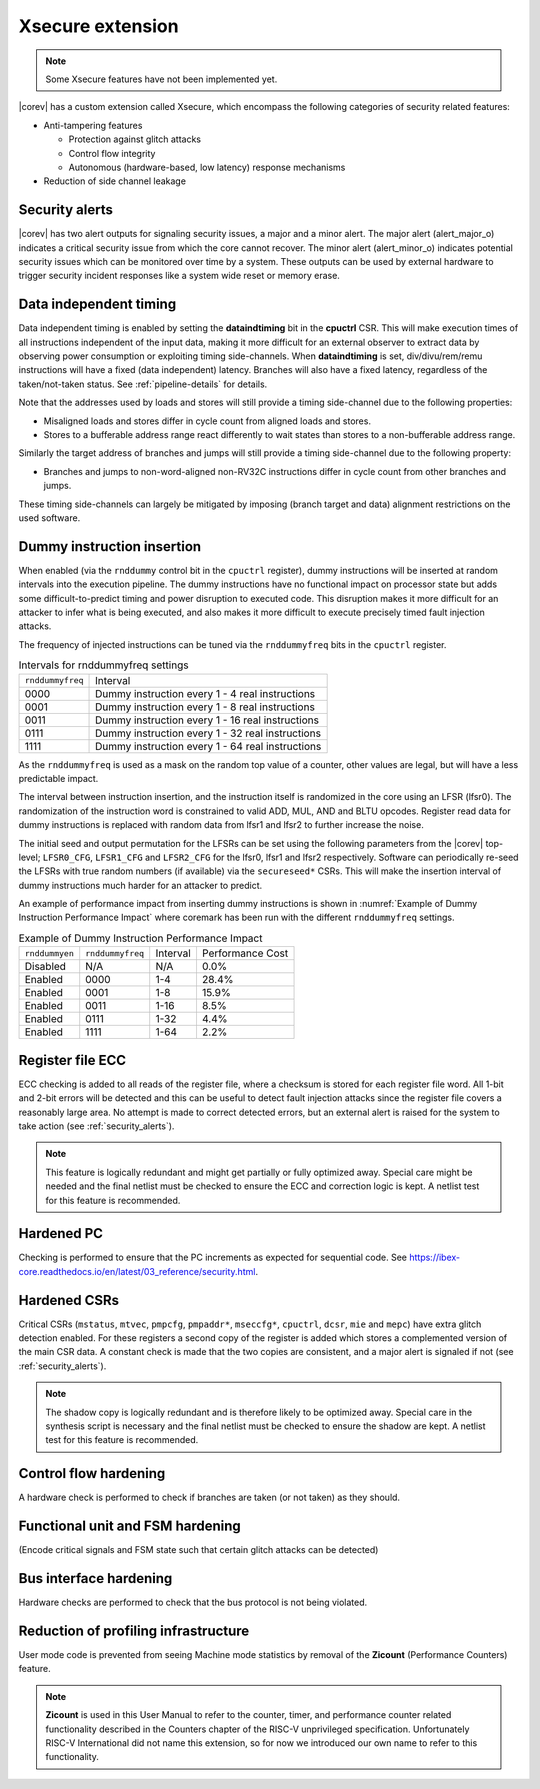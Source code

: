 .. _xsecure:

Xsecure extension
=================

.. note::

   Some Xsecure features have not been implemented yet.

|corev| has a custom extension called Xsecure, which encompass the following categories of security related features:

* Anti-tampering features

  * Protection against glitch attacks
  * Control flow integrity
  * Autonomous (hardware-based, low latency) response mechanisms

* Reduction of side channel leakage

.. _security_alerts:

Security alerts
---------------
|corev| has two alert outputs for signaling security issues, a major and a minor alert. The major alert (alert_major_o) indicates a critical security issue from which the core cannot recover. The minor alert (alert_minor_o) indicates potential security issues which can be monitored over time by a system.
These outputs can be used by external hardware to trigger security incident responses like a system wide reset or memory erase.

Data independent timing
-----------------------
Data independent timing is enabled by setting the **dataindtiming** bit in the **cpuctrl** CSR.
This will make execution times of all instructions independent of the input data, making it more difficult for an external
observer to extract data by observing power consumption or exploiting timing side-channels.
When **dataindtiming** is set, div/divu/rem/remu instructions will have a fixed (data independent) latency.
Branches will also have a fixed latency, regardless of the taken/not-taken status.
See :ref:`pipeline-details` for details.

Note that the addresses used by loads and stores will still provide a timing side-channel due to the following properties:

* Misaligned loads and stores differ in cycle count from aligned loads and stores.
* Stores to a bufferable address range react differently to wait states than stores to a non-bufferable address range.

Similarly the target address of branches and jumps will still provide a timing side-channel due to the following property:

* Branches and jumps to non-word-aligned non-RV32C instructions differ in cycle count from other branches and jumps.

These timing side-channels can largely be mitigated by imposing (branch target and data) alignment restrictions on the used software.

Dummy instruction insertion
---------------------------

When enabled (via the ``rnddummy`` control bit in the ``cpuctrl`` register), dummy instructions will be inserted at random intervals into the execution pipeline.
The dummy instructions have no functional impact on processor state but adds some difficult-to-predict timing and power disruption to executed code.
This disruption makes it more difficult for an attacker to infer what is being executed, and also makes it more difficult to execute precisely timed fault injection attacks.

The frequency of injected instructions can be tuned via the ``rnddummyfreq`` bits in the ``cpuctrl`` register.

.. table:: Intervals for rnddummyfreq settings
  :name: Intervals for rnddummyfreq settings

  +------------------+----------------------------------------------------------+
  | ``rnddummyfreq`` | Interval                                                 |
  +------------------+----------------------------------------------------------+
  | 0000             | Dummy instruction every 1 - 4 real instructions          |
  +------------------+----------------------------------------------------------+
  | 0001             | Dummy instruction every 1 - 8 real instructions          |
  +------------------+----------------------------------------------------------+
  | 0011             | Dummy instruction every 1 - 16 real instructions         |
  +------------------+----------------------------------------------------------+
  | 0111             | Dummy instruction every 1 - 32 real instructions         |
  +------------------+----------------------------------------------------------+
  | 1111             | Dummy instruction every 1 - 64 real instructions         |
  +------------------+----------------------------------------------------------+

As the ``rnddummyfreq`` is used as a mask on the random top value of a counter, other values are legal, but will have a less predictable impact.

The interval between instruction insertion, and the instruction itself is randomized in the core using an LFSR (lfsr0). The randomization of the instruction word is constrained to valid ADD, MUL, AND and BLTU opcodes.
Register read data for dummy instructions is replaced with random data from lfsr1 and lfsr2 to further increase the noise.

The initial seed and output permutation for the LFSRs can be set using the following parameters from the |corev| top-level;
``LFSR0_CFG``, ``LFSR1_CFG`` and ``LFSR2_CFG`` for the lfsr0, lfsr1 and lfsr2 respectively.
Software can periodically re-seed the LFSRs with true random numbers (if available) via the ``secureseed*`` CSRs.
This will make the insertion interval of dummy instructions much harder for an attacker to predict.

An example of performance impact from inserting dummy instructions is shown in :numref:`Example of Dummy Instruction Performance Impact`
where coremark has been run with the different ``rnddummyfreq`` settings.

.. table:: Example of Dummy Instruction Performance Impact
  :name: Example of Dummy Instruction Performance Impact

  +----------------+------------------+----------+------------------+
  | ``rnddummyen`` | ``rnddummyfreq`` | Interval | Performance Cost |
  +----------------+------------------+----------+------------------+
  | Disabled       | N/A              | N/A      | 0.0%             |
  +----------------+------------------+----------+------------------+
  | Enabled        | 0000             | 1-4      | 28.4%            |
  +----------------+------------------+----------+------------------+
  | Enabled        | 0001             | 1-8      | 15.9%            |
  +----------------+------------------+----------+------------------+
  | Enabled        | 0011             | 1-16     | 8.5%             |
  +----------------+------------------+----------+------------------+
  | Enabled        | 0111             | 1-32     | 4.4%             |
  +----------------+------------------+----------+------------------+
  | Enabled        | 1111             | 1-64     | 2.2%             |
  +----------------+------------------+----------+------------------+



Register file ECC
-----------------
ECC checking is added to all reads of the register file, where a checksum is stored for each register file word.
All 1-bit and 2-bit errors will be detected and this can be useful to detect fault injection attacks since the register file covers a reasonably large area.
No attempt is made to correct detected errors, but an external alert is raised for the system to take action (see :ref:`security_alerts`).

.. note::
  This feature is logically redundant and might get partially or fully optimized away.
  Special care might be needed and the final netlist must be checked to ensure the ECC and correction logic is kept.
  A netlist test for this feature is recommended.

Hardened PC
-----------
Checking is performed to ensure that the PC increments as expected for sequential code. See https://ibex-core.readthedocs.io/en/latest/03_reference/security.html.

Hardened CSRs
-------------
Critical CSRs (``mstatus``, ``mtvec``, ``pmpcfg``, ``pmpaddr*``, ``mseccfg*``, ``cpuctrl``, ``dcsr``, ``mie`` and ``mepc``) have extra glitch detection enabled.
For these registers a second copy of the register is added which stores a complemented version of the main CSR data. A constant check is made that the two copies are consistent, and a major alert is signaled if not (see :ref:`security_alerts`).

.. note::
  The shadow copy is logically redundant and is therefore likely to be optimized away.
  Special care in the synthesis script is necessary and the final netlist must be checked to ensure the shadow are kept.
  A netlist test for this feature is recommended.

Control flow hardening
----------------------
A hardware check is performed to check if branches are taken (or not taken) as they should.

Functional unit and FSM hardening
---------------------------------
(Encode critical signals and FSM state such that certain glitch attacks can be detected)

Bus interface hardening
-----------------------
Hardware checks are performed to check that the bus protocol is not being violated.

Reduction of profiling infrastructure
-------------------------------------
User mode code is prevented from seeing Machine mode statistics by removal of the **Zicount** (Performance Counters) feature.

.. note::

   **Zicount** is used in this User Manual to refer to the counter, timer, and performance counter related functionality described
   in the Counters chapter of the RISC-V unprivileged specification. Unfortunately RISC-V International did not name this extension,
   so for now we introduced our own name to refer to this functionality.
